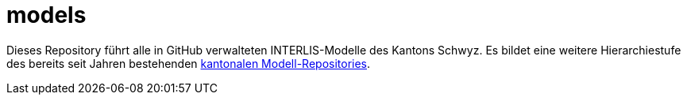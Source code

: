 # models

Dieses Repository führt alle in GitHub verwalteten INTERLIS-Modelle des Kantons Schwyz. Es bildet eine weitere Hierarchiestufe des bereits seit Jahren bestehenden https://models.geo.sz.ch/[kantonalen Modell-Repositories].
